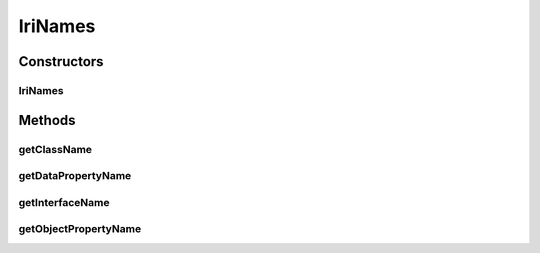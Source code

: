 .. java:import:: org.protege.owl.codegeneration CodeGenerationOptions

.. java:import:: org.semanticweb.owlapi.model OWLClass

.. java:import:: org.semanticweb.owlapi.model OWLDataProperty

.. java:import:: org.semanticweb.owlapi.model OWLObjectProperty

.. java:import:: org.semanticweb.owlapi.model OWLOntology

.. java:import:: org.semanticweb.owlapi.util ShortFormProvider

.. java:import:: org.semanticweb.owlapi.util SimpleShortFormProvider

IriNames
========

.. java:package:: org.protege.owl.codegeneration.names
   :noindex:

.. java:type:: public class IriNames extends AbstractCodeGenerationNames

Constructors
------------
IriNames
^^^^^^^^

.. java:constructor:: public IriNames(OWLOntology ontology, CodeGenerationOptions options)
   :outertype: IriNames

Methods
-------
getClassName
^^^^^^^^^^^^

.. java:method:: public String getClassName(OWLClass owlClass)
   :outertype: IriNames

getDataPropertyName
^^^^^^^^^^^^^^^^^^^

.. java:method:: public String getDataPropertyName(OWLDataProperty owlDataProperty)
   :outertype: IriNames

getInterfaceName
^^^^^^^^^^^^^^^^

.. java:method:: public String getInterfaceName(OWLClass owlClass)
   :outertype: IriNames

getObjectPropertyName
^^^^^^^^^^^^^^^^^^^^^

.. java:method:: public String getObjectPropertyName(OWLObjectProperty owlObjectProperty)
   :outertype: IriNames

